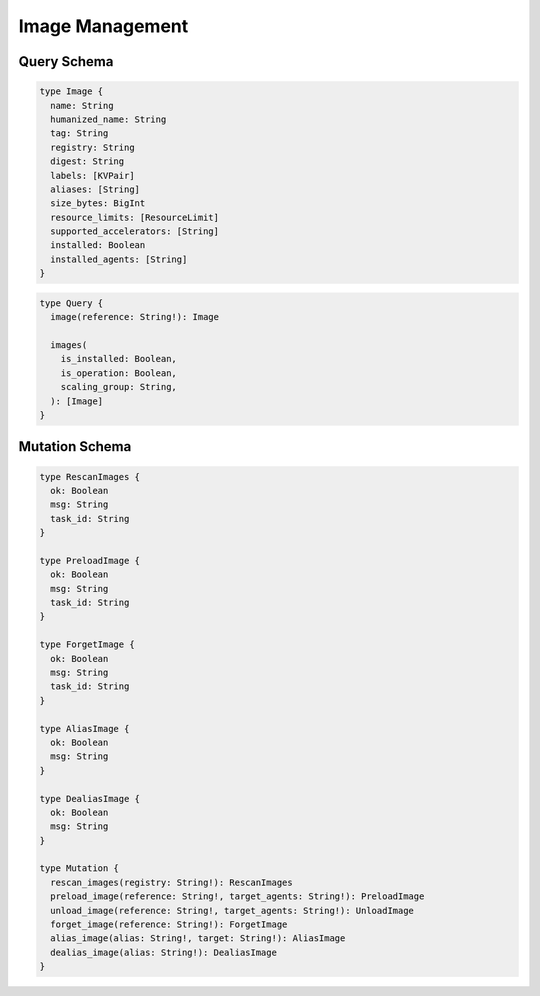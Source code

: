 Image Management
================

Query Schema
------------

.. code-block:: graphql

   type Image {
     name: String
     humanized_name: String
     tag: String
     registry: String
     digest: String
     labels: [KVPair]
     aliases: [String]
     size_bytes: BigInt
     resource_limits: [ResourceLimit]
     supported_accelerators: [String]
     installed: Boolean
     installed_agents: [String]
   }

.. code-block:: graphql

   type Query {
     image(reference: String!): Image

     images(
       is_installed: Boolean,
       is_operation: Boolean,
       scaling_group: String,
     ): [Image]
   }

.. versionadded:: v5.20191215

   ``scaling_group`` filter condition is added to the ``images`` root query field.

.. versionchanged:: v5.20191215

   ``images`` query returns the images currently usable by the requesting user,
   checking the allowed scaling groups and whether agents in those scaling groups
   have the image installed, unless the requesting user is not a super-admin.

Mutation Schema
---------------

.. code-block:: graphql

   type RescanImages {
     ok: Boolean
     msg: String
     task_id: String
   }

   type PreloadImage {
     ok: Boolean
     msg: String
     task_id: String
   }

   type ForgetImage {
     ok: Boolean
     msg: String
     task_id: String
   }

   type AliasImage {
     ok: Boolean
     msg: String
   }

   type DealiasImage {
     ok: Boolean
     msg: String
   }

   type Mutation {
     rescan_images(registry: String!): RescanImages
     preload_image(reference: String!, target_agents: String!): PreloadImage
     unload_image(reference: String!, target_agents: String!): UnloadImage
     forget_image(reference: String!): ForgetImage
     alias_image(alias: String!, target: String!): AliasImage
     dealias_image(alias: String!): DealiasImage
   }

.. versionadded:: v5.20191215

   ``forget_image``, ``preload_image`` and ``unload_image`` are added to the root mutation.
